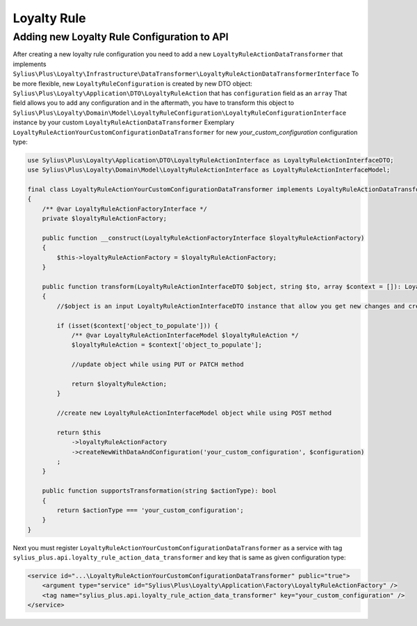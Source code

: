 .. rst-class:: plus-doc

Loyalty Rule
==============

Adding new Loyalty Rule Configuration to API
--------------------------------------------

After creating a new loyalty rule configuration you need to add a new ``LoyaltyRuleActionDataTransformer`` that implements ``Sylius\Plus\Loyalty\Infrastructure\DataTransformer\LoyaltyRuleActionDataTransformerInterface``
To be more flexible, new ``LoyaltyRuleConfiguration`` is created by new DTO object: ``Sylius\Plus\Loyalty\Application\DTO\LoyaltyRuleAction`` that has ``configuration`` field as an ``array``
That field allows you to add any configuration and in the aftermath, you have to transform this object to ``Sylius\Plus\Loyalty\Domain\Model\LoyaltyRuleConfiguration\LoyaltyRuleConfigurationInterface`` instance by your custom  ``LoyaltyRuleActionDataTransformer``
Exemplary ``LoyaltyRuleActionYourCustomConfigurationDataTransformer`` for new `your_custom_configuration` configuration type:

.. code-block:: php

    use Sylius\Plus\Loyalty\Application\DTO\LoyaltyRuleActionInterface as LoyaltyRuleActionInterfaceDTO;
    use Sylius\Plus\Loyalty\Domain\Model\LoyaltyRuleActionInterface as LoyaltyRuleActionInterfaceModel;

    final class LoyaltyRuleActionYourCustomConfigurationDataTransformer implements LoyaltyRuleActionDataTransformerInterface
    {
        /** @var LoyaltyRuleActionFactoryInterface */
        private $loyaltyRuleActionFactory;

        public function __construct(LoyaltyRuleActionFactoryInterface $loyaltyRuleActionFactory)
        {
            $this->loyaltyRuleActionFactory = $loyaltyRuleActionFactory;
        }

        public function transform(LoyaltyRuleActionInterfaceDTO $object, string $to, array $context = []): LoyaltyRuleActionInterfaceModel
        {
            //$object is an input LoyaltyRuleActionInterfaceDTO instance that allow you get new changes and create/update a LoyaltyRuleActionInterfaceModel object

            if (isset($context['object_to_populate'])) {
                /** @var LoyaltyRuleActionInterfaceModel $loyaltyRuleAction */
                $loyaltyRuleAction = $context['object_to_populate'];

                //update object while using PUT or PATCH method

                return $loyaltyRuleAction;
            }

            //create new LoyaltyRuleActionInterfaceModel object while using POST method

            return $this
                ->loyaltyRuleActionFactory
                ->createNewWithDataAndConfiguration('your_custom_configuration', $configuration)
            ;
        }

        public function supportsTransformation(string $actionType): bool
        {
            return $actionType === 'your_custom_configuration';
        }
    }

Next you must register ``LoyaltyRuleActionYourCustomConfigurationDataTransformer`` as a service with tag ``sylius_plus.api.loyalty_rule_action_data_transformer`` and key that is same as given configuration type:

.. code-block:: xml

    <service id="...\LoyaltyRuleActionYourCustomConfigurationDataTransformer" public="true">
        <argument type="service" id="Sylius\Plus\Loyalty\Application\Factory\LoyaltyRuleActionFactory" />
        <tag name="sylius_plus.api.loyalty_rule_action_data_transformer" key="your_custom_configuration" />
    </service>

.. image:: ../../_images/sylius_plus/banner.png
   :align: center
   :target: https://sylius.com/plus/?utm_source=docs
